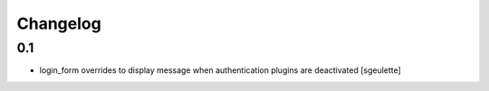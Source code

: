 Changelog
=========

0.1
---
- login_form overrides to display message when authentication plugins are deactivated
  [sgeulette]
